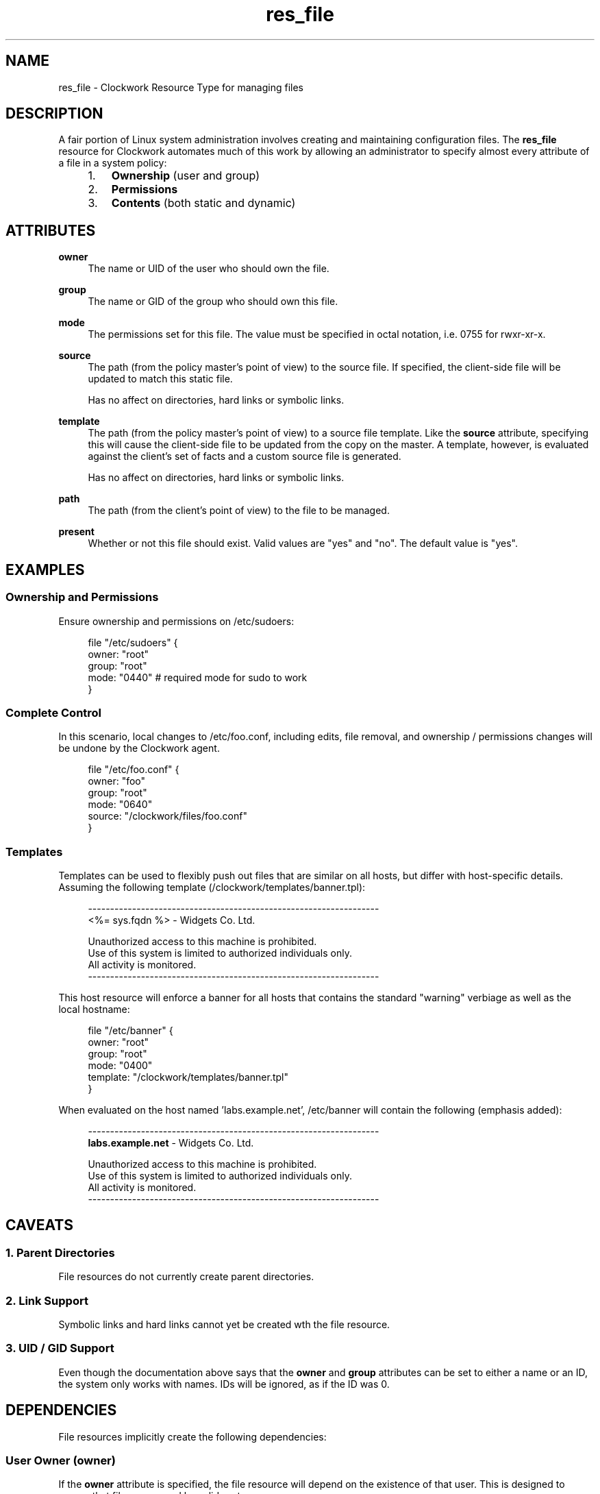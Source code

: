 .TH res_file "5" "June 2011" "Clockwork" " Clockwork Resource Types"'"
\"----------------------------------------------------------------
.SH NAME
res_file \- Clockwork Resource Type for managing files
.br

\"----------------------------------------------------------------
.SH DESCRIPTION
A fair portion of Linux system administration involves creating and
maintaining configuration files.  The \fBres_file\fR resource for
Clockwork automates much of this work by allowing an administrator
to specify almost every attribute of a file in a system policy:
.PP
.RS 4
.nr attrs 1 1
.IP \n[attrs]. 3
.B Ownership
(user and group)

.IP \n+[attrs].
.B Permissions

.IP \n+[attrs].
.B Contents
(both static and dynamic)

.RE
.PP


\"----------------------------------------------------------------
.SH ATTRIBUTES

.B owner
.RS 4
The name or UID of the user who should own the file.
.RE
.PP

.B group
.RS 4
The name or GID of the group who should own this file.
.RE
.PP

.B mode
.RS 4
The permissions set for this file.  The value must be
specified in octal notation, i.e. 0755 for rwxr-xr-x.
.RE
.PP

.B source
.RS 4
The path (from the policy master's point of view) to the source file.
If specified, the client-side file will be updated to match this static
file.
.PP
Has no affect on directories, hard links or symbolic links.
.RE
.PP

.B template
.RS 4
The path (from the policy master's point of view) to a source file template.
Like the
.B source
attribute, specifying this will cause the client-side file to be updated
from the copy on the master.  A template, however, is evaluated against
the client's set of facts and a custom source file is generated.
.PP
Has no affect on directories, hard links or symbolic links.
.RE
.PP

.B path
.RS 4
The path (from the client's point of view) to the file to be managed.
.RE
.PP

.B present
.RS 4
Whether or not this file should exist.  Valid values are
"yes" and "no".  The default value is "yes".
.RE
.PP


\"----------------------------------------------------------------
.SH EXAMPLES
.SS Ownership and Permissions
Ensure ownership and permissions on /etc/sudoers:
.PP
.RS 4
.nf
file "/etc/sudoers" {
    owner: "root"
    group: "root"
    mode:  "0440" # required mode for sudo to work
}
.fi
.RE
.PP

.SS Complete Control
In this scenario, local changes to /etc/foo.conf, including edits,
file removal, and ownership / permissions changes will be undone
by the Clockwork agent.
.PP
.RS 4
.nf
file "/etc/foo.conf" {
    owner:  "foo"
    group:  "root"
    mode:   "0640"
    source: "/clockwork/files/foo.conf"
}
.fi
.RE
.PP

.SS Templates
Templates can be used to flexibly push out files that are similar
on all hosts, but differ with host-specific details.  Assuming the
following template (/clockwork/templates/banner.tpl):
.PP
.RS 4
.nf
------------------------------------------------------------------
<%= sys.fqdn %> - Widgets Co. Ltd.

Unauthorized access to this machine is prohibited.
Use of this system is limited to authorized individuals only.
All activity is monitored.
------------------------------------------------------------------
.fi
.RE
.PP
This host resource will enforce a banner for all hosts that contains
the standard "warning" verbiage as well as the local hostname:
.PP
.RS 4
.nf
file "/etc/banner" {
    owner:    "root"
    group:    "root"
    mode:     "0400"
    template: "/clockwork/templates/banner.tpl"
}
.fi
.RE
.PP
When evaluated on the host named 'labs.example.net', /etc/banner
will contain the following (emphasis added):
.PP
.RS 4
.nf
------------------------------------------------------------------
\fBlabs.example.net\fR - Widgets Co. Ltd.

Unauthorized access to this machine is prohibited.
Use of this system is limited to authorized individuals only.
All activity is monitored.
------------------------------------------------------------------
.fi
.RE
.PP

\"----------------------------------------------------------------
.SH CAVEATS

.SS 1. Parent Directories
File resources do not currently create parent directories.
.PP

.SS 2. Link Support
Symbolic links and hard links cannot yet be created wth the file
resource.
.PP

.SS 3. UID / GID Support
Even though the documentation above says that the \fBowner\fR and
\fBgroup\fR attributes can be set to either a name or an ID, the
system only works with names.  IDs will be ignored, as if the ID
was 0.
.PP

\"----------------------------------------------------------------
.SH DEPENDENCIES
File resources implicitly create the following dependencies:
.PP
.SS User Owner (owner)
If the
.B owner
attribute is specified, the file resource will depend on the
existence of that user.  This is designed to ensure that files are
owned by valid system users.
.PP

.SS Group Owner (group)
If the
.B group
attribute is specified, the file resource will depend on the
existence of that group.  This is designed to ensure that files are
owned by valid system groups.
.PP

\"----------------------------------------------------------------
.SH AUTHOR
Clockwork was conceived and written by James Hunt.
.PP
Original ideas were stolen from
.B CFEngine
(Mark Burgess) and
.B Puppet
(Luke Kanies).

\"----------------------------------------------------------------
.SH BUGS
None.
